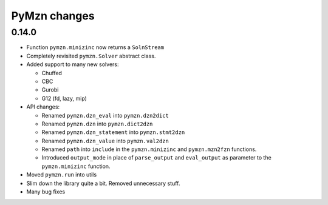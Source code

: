 
PyMzn changes
=============

0.14.0
------

* Function ``pymzn.minizinc`` now returns a ``SolnStream``
* Completely revisited ``pymzn.Solver`` abstract class.
* Added support to many new solvers:

  * Chuffed
  * CBC
  * Gurobi
  * G12 (fd, lazy, mip)

* API changes:

  * Renamed ``pymzn.dzn_eval`` into ``pymzn.dzn2dict``
  * Renamed ``pymzn.dzn`` into ``pymzn.dict2dzn``
  * Renamed ``pymzn.dzn_statement`` into ``pymzn.stmt2dzn``
  * Renamed ``pymzn.dzn_value`` into ``pymzn.val2dzn``
  * Renamed ``path`` into ``include`` in the ``pymzn.minizinc`` and ``pymzn.mzn2fzn`` functions.
  * Introduced ``output_mode`` in place of ``parse_output`` and ``eval_output`` as parameter to the ``pymzn.minizinc`` function.

* Moved ``pymzn.run`` into utils
* Slim down the library quite a bit. Removed unnecessary stuff.
* Many bug fixes
